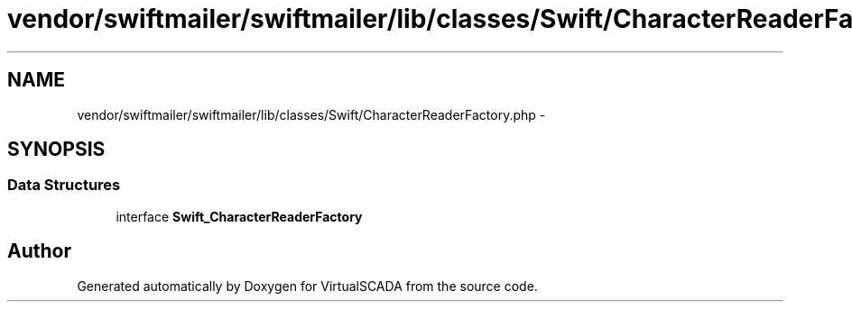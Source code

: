 .TH "vendor/swiftmailer/swiftmailer/lib/classes/Swift/CharacterReaderFactory.php" 3 "Tue Apr 14 2015" "Version 1.0" "VirtualSCADA" \" -*- nroff -*-
.ad l
.nh
.SH NAME
vendor/swiftmailer/swiftmailer/lib/classes/Swift/CharacterReaderFactory.php \- 
.SH SYNOPSIS
.br
.PP
.SS "Data Structures"

.in +1c
.ti -1c
.RI "interface \fBSwift_CharacterReaderFactory\fP"
.br
.in -1c
.SH "Author"
.PP 
Generated automatically by Doxygen for VirtualSCADA from the source code\&.
